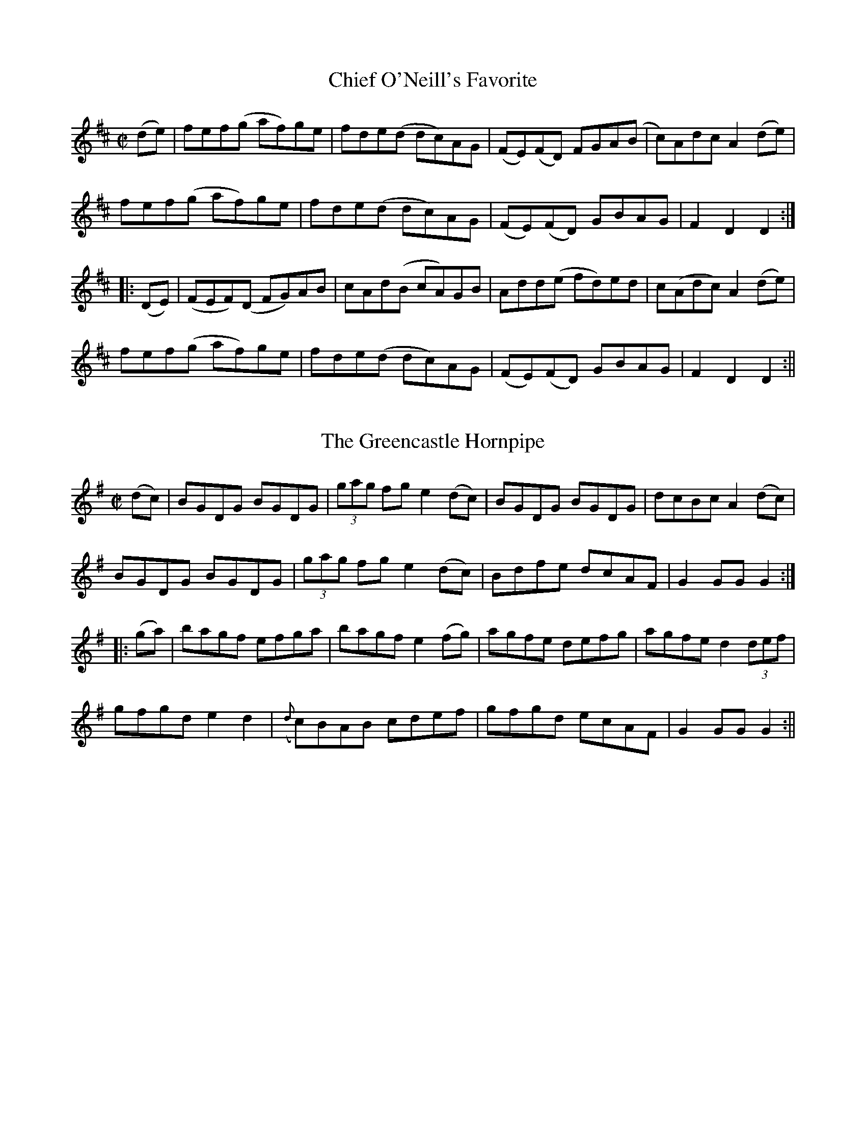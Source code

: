 
X: 1556
T: Chief O'Neill's Favorite
R:hornpipe
N:"Collected by Cronin"
B:O'Neill's 1556
Z:Transcribed by Michael Hogan
Z:Slurs corrected by John Chambers
M:C|
L:1/8
K:D
(de) | fef(g af)ge | fde(d dc)AG| (FE)(FD) FGA(B | c)Adc A2(de) |
fef(g af)ge |fde(d dc)AG | (FE)(FD) GBAG | F2 D2 D2 :|
|: (DE) | (FEF)(D FG)AB | cAd(B cA)GB | Add(e fd)ed | c(Adc) A2 (de) |
fef(g af)ge | fde(d dc)AG | (FE)(FD) GBAG | F2 D2 D2 :||


X: 1557
T: Greencastle Hornpipe, The
R:hornpipe
N:"Collected by F. O'Neill"
B:O'Neill's 1557
Z:Transcribed by Michael Hogan
Z:Slurs corrected by John Chambers
M:C|
L:1/8
K:G
(dc) | BGDG BGDG | (3gag fg e2 (dc) | BGDG BGDG | dcBc A2 (dc) |
BGDG BGDG | (3gag fg e2 (dc) | Bdfe dcAF | G2 GG G2 :|
|: (ga) | bagf efga | bagf e2 (fg) | agfe defg | agfe d2 (3def |
gfgd e2d2 | ({d}c)BAB cdef | gfgd ecAF | G2 GG G2 :||


X: 1558
T: Cloone Hornpipe, The
R:hornpipe
N:"Collected by Early"
B:O'Neill's 1558
Z:Transcribed by Michael Hogan
Z:Proofread by Frank Nordberg
M:2/4
L:1/16
Q:80
K:G
B>c | d>de>d B2c>A | "~"G>GA>F G2B>c | d>gf>g e>dc>d | e>cA>F G>FE>D |
d>de>d B2c>A | "~"G>GA>F G2d>c | (3BdB G>B (3AcA F>A | G2G>F G2 :|
|:(B>c) | d>gf>g e>dc>d | e>de>f g2b>g | e>dc>B A>GF>G | A2D2 D2(3DEF |
G>BA>c (3BdB G>B| (3cec A>c (3gbg d>c| (3BdB G>B (3AcA F>A | G2G>F G2:||


X: 1559
T: Kildare Fancy, The
R:hornpipe
N:"Collected by Ennis"
B:O'Neill's 1559
Z:Transcribed by Michael Hogan
M:2/4
L:1/16
Q:80
K:D
d>B | A>FD>F A>Fd>B | (3ABA F>A f>ed>c | B>AB>f g>ef>d | e>dc>B A2d>B |
A>FD>F A>Fd>B | (3ABA F>A f>ed>c | B>AB>f g>ef>d | e>c (3ABc d2 :|
|:d>e| f>dc>d B>dA>F | D>dc>d f>dc>d | e>A (3AAA f>A (3AAA | (3efe (3dcB A2d>e |
f>dc>d B>dA>F | D>dc>d f>dc>d | e>Af>A g>Af>A |  e>c (3ABc d2 :||


X: 1560
T: Dunphy's Hornpipe
R:hornpipe
N:"Collected by Fielding"
B:O'Neill's 1560
Z:Transcribed by Michael Hogan
Z:Proofread by Frank Nordberg
M:2/4
L:1/16
K:G
(3DEF | G>DB>D G2 (3gag | f>ee>d e>cA>G | (3FAF D>G F>GA>c | (3BAG (3AGF G>FE>D |
G>DB>D G2 (3gag | f2e>d e>cA>G | F>Ad>B c>AD>F | A>G({A}G>)F G2 :|
|: B>c | d>cB>d g>dB>d | (3gag b>f g>dB>d | (3gag f>g e>dc>d | (3efe d>c d2(3def |
(3gag d>c (3BdB G>c | e>cA>G (3FAF D>D | G>Bd>B c>AD>F| A>G({A}G>)F G2 :|


X: 1561
T: Planxty Davis
R:hornpipe
N:"Collected by Cronin"
B:O'Neill's 1561
Z:Transcribed by Michael Hogan
Z:Proofread by Frank Nordberg
M:C|
L:1/16
K:D
(DF) | A2AB A2FG | AFAB A>B | AGFE DEFG | A2AB A2dc |
B2Bc B2Ac | BABc B2dB | AGFE DEFG | B2Bc B2b2 |
bagb ageg | fedf e2de | fedB BAdF | (FA)AB A2dc |
B2AB d2cd | e2de f2ed | BABc d2F2 | E4 D2 ||
(fg) | a2ab a2fg | agab a2fg | agfe defg | a2ab a2fa |
b2bc' b2ga | babc' b2c'b | agfe defa | b2bc' b2fa |
bafb afeg | fedf e2de |  fedB BAdF | (FA)AB A2dc |
B2AB d2cd | F2de f2ed | BABc d2F2 | E4 D2 |]


X: 1562
T: Downfall of Paris, The
R:hornpipe
N:"Collected by Cronin"
B:O'Neill's 1562
Z:Transcribed by Michael Hogan
M:2/4
L:1/16
K:G
D2 | G2GA G2GA | G2AB cBAG | A2AB A2AB | A2AB cBAG |
B2BA B2BA | Bdgf edcB | A2AB A2AB | ABcA GFED ||
G2GA G2GA | G2AB cBAG | A2AB A2AB | A2AB cBAG |
BABc dedc | BABc dedc | (3Bcd BG (3ABc AF | G2GG G2 :||
(Bc) | d2dB d2dB | "tr"ed cB | c2cA c2cA | "tr"dc BA |
B2BA B2BA | Bdgf edcB | A2AB A2AB | ABcA GFED |
G2GA G2GA | G2AB cBAG |  A2AB A2AB | A2AB cBAG |
BABc dedc | BABc dedc | (3Bcd BG (3ABc AF | G2GG G2 ||
|: (Bc) |d2ef gfed | Bdge dcBA | G2G2 A2A2 | B2B2 A2(Bc)|
d2ef gfed | Bdge dcBA | G2Ac BGAF | G2GG G2 :|
|: (3BAG | F2FG A2AB | c2B2 A2G2 | F2FG A2AB | c2B2 A2Bc |
d2ef gfed | Bdge dcBA | G2Ac BGAF | G2GG G2 :||


X: 1563
T: Quarrelsome Piper, The
R:hornpipe
N:"Collected by Ennis"
B:O'Neill's 1563
Z:Transcribed by Michael Hogan
M:2/4
L:1/16
Q:80
K:G
(EF) | (3GAG (3FGF (3EFE (3DED | B>DG>B A>GE>F | G>Bd>f e>dc>A | G>gf>e (3ded (3cBA |
(3GAG (3FGF (3EFE (3DED | B>DG>B A>GE>F | G>Bd>f e>d (3cAF | G>BA>F G2 ||
B2 | e>B (3BcB g>B (3BcB | e>Bg>B e>B (3BcB | d>A (3ABA f>A (3ABA | d>gf>e (3ded (3cBA |
 (3GAG (3FGF (3EFE (3DED | B>DG>B A>GE>F | G>Bd>f e>d (3cAF | G>BA>F G2 |]


X: 1564
T: Devils Dream, The
R:hornpipe
B:O'Neill's 1564
Z:Transcribed by Michael Hogan
N:Bar 21 should probably be |cAEA cAeA|.
M:C|
L:1/8
K:A
e2 | eaga eaga | eaga fedc | dfBf dfBf | dfBf gfed |
eaga eaga | eaga fedc | dfed cABG | E2 A2 A2 :|
|: e2 | ceAe ceAe | ceAe fedc | dfBf dfBf | dfBf afed |
ceAe ceAe | ceAe fedc | dfed cABG | E2 A2 A2 :|
|: e2 | cAEA cAeA | cAeA fedc | dBGB dBfe | defg agfe |
cAFA cAeA | cAce fedc | dfed cABG | E2 A2 A2 :|


X: 1565
T: Liverpool hornpipe
R:hornpipe
B:O'Neill's 1565
Z:Transcribed by Michael Hogan
M:C|
L:1/8
K:D
(AG) | FDFA dfaf | gfec dcBA | G2 BG F2 AF | EDEF GFED|
FDFA dfaf | gfec dcBA | dfaf bgec | d2 d2 d2 :|
|: A2 | d2 fd c2 ec | BABc dcBA | G2 BG F2 AF | EDEF GFED |
FDFA dfaf | gfec dcBA | dfaf bgec | d2 d2 d2 :|
|: A2 | dfdf cece | Bcde dcBA | GBGB FAFA | EFGA GFED |
FDFA dfaf | gefd dcBA | afdf gece | d2 d2 d2 :||


X: 1566
T: Tinware Lass, The
R:hornpipe
N:"Collected by F. O'Neill"
B:O'Neill's 1566
Z:Transcribed by Michael Hogan
M:2/4
L:1/16
Q:80
K:G
(BA) | GABc d2(ef) | gfaf gedc | BABc dBGA | B2A2 AcBA |
GABc d2(3def | gfaf gedc | BABc dBAc | B2G2 G2 :||
(3efg | a2d2 d2(3def | g2G2 G2(3def | gfge dBGA | B2A2 A2(BA) |
GABc d2(3def | gfaf gedc | BABc dBAc | B2G2 G2 :||


X: 1567
T: I'm Waiting For You
R:hornpipe
B:O'Neill's 1567
Z:Transcribed by Michael Hogan
M:2/4
L:1/16
K:G
D2 | G3B AGED | GBdg e3f | {a}gfge dBAc | BGAF GFED |
G3B AGED | GBdg e3f | {a}gfge dBge | dBAB G2 :|
|: z2 | g2dg edgd | eaab agef | g2dg edgd | egfa g2(ga) |
(3bc'b bg (3bc'b af | (3gag ge d2(ef) | {a}gfge dBge | dBAB G2 :||


X: 1568
T: Crossroads Dance, The
R:hornpipe
B:O'Neill's 1568
Z:Transcribed by Michael Hogan
M:2/4
L:1/16
Q:80
K:G
D4 | G2BA G2BA | GABc d2ef | gfed edcB | cBAG GFED |
G2BA G2BA | GABc d2ef | gfed egfa | gbaf "H"g4:|
|: B4 | e2ef g2ga | b2g2 f2e2 | d2de f2fg | a2f2 e2d2 |
e2ef g2ga | b2g2 f2e2 | b^abc' b=agf | e2g2"D.C." e4:||


X: 1569
T: Halfway House, The
R:hornpipe
B:O'Neill's 1569
Z:Transcribed by Michael Hogan
M:C
L:1/8
K:A
(3EFG | ABcA BGAF | Ecce fefg | agae faec | dBcA BFEF |
ABcA BGAF | Ecce fefg | agae faed | cABc A2 :|
|: E2 (GB) BEGB | A2 (cA) eAce | B2 (df) fBdf | e2 (ge) befg |
agae (3fga ec | defg a2 (ga) | bgeg agaf | ecBc A2 :||


X: 1570
T: Real Thing, The
R:hornpipe
N:"Collected by Ennis"
B:O'Neill's 1570
Z:Transcribed by Michael Hogan
M:2/4
L:1/16
K:D
(d>B) | (3ABA F>A f>dA>d | (3BdB G>B g>dB>d | (3cdc A>c g>ec>e | d>cd>f a>fd>B |
(3ABA F>A f>dA>d | (3BdB G>B g>dB>d | (3cdc A>c g>ec>e | d2f2 d2 :|
|: (3ABc | d2f>d d>fe>d | f2a>f f>dg>B |A>dc>B A>GF>E | d>fa>f g>ec>A |
d2f>d d>fe>d | f2a>f f>dg>B | A>dc>B AGFE | D2D2 D2 :||


X: 1571
T: Top of the Morning, The
R:hornpipe
N:"Collected by F. O'Neill"
B:O'Neill's 1571
Z:Transcribed by Michael Hogan
M:2/4
L:1/16
K:G
(3DEF | G>FG>A G2A>B | c>AF>A G2A>B | c>Bc>e d>BG>B | A>GF>E D>EF>D |
G>FG>A G2A>B | c>AF>A G2A>B | c>Bc>e d>BA>B | G2G>G G2 :|
|: (A>B) | c>Bc>d e2d>c | B>AB>c d2B>G | G>FG>A B2A>G | A2d>e d>cA>F |
G>FG>A G2A>B | c>AF>A G2A>B | c>Bc>e d>BA>B | G2G>G G2 :||


X: 1572
T: Hick's Hornpipe
R:hornpipe
N:"Collected by F. O'Neill"
B:O'Neill's 1572
Z:Transcribed by Michael Hogan
M:C
L:1/8
K:G
(B>c) | d>BG>B d>BG>B | c>BA>G F>AD>c | d>BG>B c>B A>G | F>AD>D D2 B>c |
d>BG>B d>Be>d | c>BA>G F>AD>c | B>cB>G D>FA>F | G2 G>G G2 :|
d>c | B>GB>d e>ce>g | f>df>a g>fe>d | g>fg>B g>ba>g | f2 d2 d2 d>c |
B>GB>d e>ce>g | f>df>a g>fe>d | b>c'b>g d>fa>f | g2 g>f g2 :||


X: 1573
T: Bantry Bay
R:hornpipe
N:"Collected by F. O'Neill"
B:O'Neill's 1573
Z:Transcribed by Michael Hogan
M:C|
L:1/8
K:G
(dc) | BGAG EGDE | G2 G>G G3 B | AGAB cBAG | Bdde d3d |
edef gage | dedB A2 (GA) | BGAG EGDE | G2 G>G G2 :|
|:(Bc) | dBGB dBGB | e2 e>d e2 de | f2 fe defd | g2 gf g2 z2 |
d2ef gage | dedB A2 (GA) | BGAG EGDE | G2 G>G G2 :||


X: 1574
T: Boys from Scart.
R:hornpipe
N:"Collected by F. O'Neill"
B:O'Neill's 1574
Z:Transcribed by Michael Hogan
M:C|
L:1/8
K:G
(dc) | BGBd BGBd | gfge dBGB | ecdB cABG | EAAB A2 (dc) |
BGBd BGBd | gfge dBGB | ecdB cABG | D2 G2 G2 :|
|: z2 | d(g {a}(3gfg) d(g {a}(3gfg) | dgba gfed | e(a {b}(3aga) e(a {b}(3aga) | eaaf gfef |
d(g {a}(3gfg) d(g {a}(3gfg) | dgba gfef | dfaf gfef | g2 gf g2 :||


X: 1575
T: Fisher's Hornpipe
R:hornpipe
N:"Collected by McNamara"
N:"First Setting"
B:O'Neill's 1575
Z:Transcribed by Michael Hogan
M:C|
L:1/8
K:D
(3ABc | dGFA GBAG | FADF GBAG | FAdf gfed |ce A2 A2 (Bc) |
dGFA GBAG | FADF GBAG | FAdA BGEC | D2 DD D2 :|
|:(cd) | edcd efge | fdde fgaf | edcB Agfe | dcBc A2 (dc) |
B>G (3.G.G.G BcdB | A>F (3.F.F.F ABcA | BcdA BGEC | D2 DD D2 :||


X: 1576
T: Fisher's Hornpipe
R:hornpipe
N:"2nd Setting"
B:O'Neill's 1576
Z:Transcribed by Michael Hogan
M:C|
L:1/8
K:D
(3ABc | dAFA GBAG | FDFD GBAG | FDFD gfgB |AFDF E2 (3ABc |
dAFA GBAG | FDFD GBAG | FAdf {a}gece | d2 d2 d2 :|
|:(cd) | ecAc efge | fdAd fgaf | ecAc efgf | edcB A2 A2 |
BGDG BcdB | AFDF ABcA | BcdB AGFE | D2 D2 D2 :||


X: 1577
T: Sailor's Hornpipe, The
R:hornpipe
N:"No. 1"
B:O'Neill's 1577
Z:Transcribed by Michael Hogan
M:C|
L:1/8
K:D
(AG) | FAdc d2 (AG) | FAdc d2 (A^G) | Aced cBA^G | Aced cBA=G |
FAdc d2 (AG | FAdc d2 A2 | BcdB cdec | f2 d2 d2 :|
|: (ef) | gfge c2 (ec) | dcdB A2 (GF) | GABG FGAF | E^DEF E2 (ef) |
gfge c2 (ec) | dcdB A2 (^GA) | BcdB cdec | f2 d2 d2 :||


X: 1578
T: Sailor's Hornpipe, The
R:hornpipe
N:"No. 2"
B:O'Neill's 1578
Z:Transcribed by Michael Hogan
M:C|
L:1/8
K:D
(3ABc | dcdA FAdf | edcB A2 (fg) | afaf bagf | edcB A2 (fe) |
dcdB FAdf | edcB A2 (fg) | afdg bgec | d2 d2 d2 :|
|: (3efg | afaf d2 (ga) | bgbg e2 (fg)  |  afaf bagf |  edcB A2 (fe) |
dcdB FAdf | edcB A2 (fg) | afdg bgec | d2 d2 d2 :||


X: 1579
T: Wicklow Hornpipe
R:hornpipe
N:"Collected by Ennis"
B:O'Neill's 1579
Z:Transcribed by Michael Hogan
M:C|
L:1/8
K:D
(FG) | A>BAF DEFG | AGFD c2 (3ABc | defd cAGF | (D>G {A}(3GFG D)>G Gz |
A>BAF DEFG | AGFD c2 (3ABc | defd (c<A)GF |  F2 D2 D2 :|
|: z2 | f {g}fd cAGF | D2 g2 g2 af | d3e fdec | Addc Ad d z |
efec ABcA | dcAB c2 (3ABc | defd (c<AAG | F2 D2 D2 :||


X: 1580
T: Miss Brown's Fancy
R:hornpipe
B:O'Neill's 1580
Z:Transcribed by Michael Hogan
M:C|
L:1/8
K:D
(3AGE | D2 D2 DFAF | dFAF dFAF | E2 (EF) GBEB | edcB AGFE |
 D2 D2 DFAF | dFAF GFED | DFAg faec | d2 d2 d2 :|
|: ag | (fd)dd fdad | fd (3efg a2 (ed) | (cA)AA (ce)Ae |  cdef g2 (eg) |
(fd)dd fdad | fd (3efg a2 (gf) | gbag fedc | d2 d2 d2 :||


X: 1581
T: Son of Prosperity, The
R:hornpipe
N:"Collected by F. O'Neill"
B:O'Neill's 1581
Z:Transcribed by Michael Hogan
M:C|
L:1/8
K:D
(AG) | FDFA dABG | (F<A) D2 D2 (AG) |  FDFA dABG | (F<A) D2 D2 (AG) |
FDFA dABG | (F<A) D2 D2 (AG) |  FDAD (3EFG CE | F2 D2 D2 :|
(3ABc | dedc AGAB | cdcA (3ABc | dedc AGEF | (E<G) C2 C2 (3ABc |
dedc ABAG | FEFG ABAG | FDAD (3EFG CE | F2 D2 D2 :||


X: 1582
T: Men From Mallow, The
R:hornpipe
N:"Collected by F. O'Neill"
B:O'Neill's 1582
Z:Transcribed by Michael Hogan
M:C|
L:1/8
K:D
(AG) | F2 (EF) D2 (3ABc | d2 (cB) ABcG | E2 (DE) C2 (CA) | EDEF G2 (AG)|
F2 (EF) D2 (3ABc | d2 (cB) ABcG | FDFA GECE | D2 DD D2 :|
(3ABc | d2 (cd) AFDA | d2 (cd) A2 (AB) | cBcA GECE | cBcA G2 (3ABc |
d2 (cd) AFDA | d2 (cd) ABcA | FDFA GECE | D2 DD D2 (3ABc |
d2 (cd) AFDA | d2 (cd) A2 (AB) | cBcA GECE | cBcA G2 (3ABc |
dcBd cBAc | BAGB A2 D2 | FDFA GECF | D2 DD D2 :||


X: 1583
T: Mountain Top, The
R:hornpipe
B:O'Neill's 1583
Z:Transcribed by Michael Hogan
M:2/4
L:1/16
K:Bb
(FE) | DFBc d2(cd) | edcB G2(FE) | DFBc dBAB | gfdB c2(FE) |
DFBc d2(cd) | edcB G2(FE) | DFBd cBAc | B2d2 B2 :|
|: (Bc) | dBAB GBFB | DFBc dBAB | gBfB edcB | GccB ABce |
dBAB GBFB | DFBc dBAB | gBfB edcB | AFGA B2 :||


X: 1584
T: Lady Day
R:hornpipe
N:"Collected by F. O'Neill"
B:O'Neill's 1584
Z:Transcribed by Michael Hogan
M:2/4
L:1/16
K:G
(Bd) | DFBc d2(cd) | edcB G2(FE) | DEFG ABcA | Bd^ce d2(Bd) |
edBA GABG | AGFG E2(FE) | DEFG ABcA | (3GAG Bd "H"g2 | |
(D/E/F/G/) | B2BA B2BA | GAB^c d2(cd) | edcB ABAG | (3FGF (3EFE DEFD |
ABAF BcBG | ABAF G2(AB) | cBAG FGEF | D2d2 "D.C."d2 ||


X: 1585
T: Big Dan O'Mahony
R:hornpipe
N:"Collected by F. O'Neill"
B:O'Neill's 1585
Z:Transcribed by Michael Hogan
M:C
L:1/8
K:A
(GB) | AGAB A2 (Bd) | edBA G2 (Bd) | e^def gfea | edBA G3B |
 AGAB A2 (Bd) | edBA G2 (ed) | B2 (AG) gdBd | c2 A2 A2 :||
(Bd) | e^def g2 (fe) | a2 a2 g2 (ea) | e^def gfea | edBA G2 (Bd) |
e^def gfge | abag e2 (ea) | gedg edBd | c2 AA A2 (Bd) |
e^def gfge | (3aba ag e2 (ea) | e^def gf(ea) | edBA G2 (AB) |
c2 Bc d2 cd | efge a2 a2 | gfea edBd | c2 A2 A2 ||


X: 1586
T: Trumpet Hornpipe, The
R:hornpipe
N:"1st Setting" "Collected by F. O'Neill"
B:O'Neill's 1586
Z:Transcribed by Michael Hogan
M:2/4
L:1/16
Q:80
K:G
(3DEF | G2GG G2G2 | (BGBd) (gdBG) | D2DD D2D2 | FDFA dcAF |
G2GG G2G2 | BGBd g2 z2 | fafd egec |1 (3.d.d.d fe dcAF :|2 d2dd d2d2 ||
e2ee e2e2 | fgaf gfed | c2cc B2BB | ABAG FGEF |
D>G (3GFG E>G (3GFG | D>G (3GFG BGFD | Bdfe dcAF | G2GG G2 z2 :||


X: 1587
T: Trumpet Hornpipe, The
R:hornpipe
N:"2nd Setting" "Collected by J. O'Neill"
B:O'Neill's 1587
Z:Transcribed by Michael Hogan
M:2/4
L:1/16
Q:80
K:G
D2 | G2GG G2GG | BGBd gdBG | D2DD D2DD | FDFA dcAF |
GGG2 GGG2 | BGBd gdBG | ABcd efge |d2f2 d2 :||
z2 | d2dd d2dd | dBgf edcB | cdec dcBA | ABAF GFED |
(DGFG DGFG) | (DGFG DGFG) | (dGFG) dcBA | G2B2 G2  :||


X: 1588
T: Mullingar Races, The
R:hornpipe
N:"1st Setting" "Collected by F. O'Neill"
B:O'Neill's 1588
Z:Transcribed by Michael Hogan
M:2/4
L:1/16
K:G
D2 | GABG ABcA | defd dcBA | BcBG ABAG | FGAB cAFD |
GABG ABcA | defd dcBA | B2d2 cAGF | D(G{A}GF) G2 :|
(3def | g2eg f2ed | gage f2(ed) | defg abag | f2dd (de)dc |
B2BG AFD2 | BdBG ABcA | defd cAGF | D(G{A}GF) G2 :||


X: 1589
T: Mullingar Races, The
R:hornpipe
N:"2nd Setting" "Collected by J. O'Neill"
B:O'Neill's 1589
Z:Transcribed by Michael Hogan
M:2/4
L:1/16
K:G
D2 | GABG ABcA | BcdB cedc | (3BdB G>B (3AcA F>A | (3GBA (3 GFE D2D2  |
GABG ABcA | BcdB cedc | (3BdB G>B (3AcA FA | G2G2 G2 :|
d2 | gfga gdBd | gfga gdBd | efge abag | fdec d2(dc) |
(3Bcd B>G AFDc | (3Bcd B>G AFDc | BdcB AcBA | G2G2 G2 :||


X: 1590
T: Jerry Daly's Hornpipe
R:hornpipe
N:"1st Setting" "Collected by F. O'Neill"
B:O'Neill's 1590
Z:Transcribed by Michael Hogan
M:C|
L:1/8
K:A
(ed) | cABG A2 (BA) | GEDE G2 (cd) | (3efg (fa) gedc | B2 GG G2 (ed) |
cABG A2 (BA) | GEDE G2 (cd) | (3efg (fa) gedB | A2 AA A2 :|
|: (3efg | agab agef | gedB G2 (ef) | gfga gfef | gedB GABG |
EAAG AcBA | GFEF GABd | (3efg (fa) gedB | A2 AA A2 :|


X: 1591
T: Jerry Daly's Hornpipe
R:hornpipe
N:"2nd Setting" "Collected by F. O'Neill"
B:O'Neill's 1591
Z:Transcribed by Michael Hogan
M:C|
L:1/8
K:A
(ed) | c2 (Bc) ABcA  | GFEF GABd | (eg)(fa) gedc | B2 G2 G2 (ed) |
c2 (Bc) ABcA  | GFEF GABd | (eg)(fa) gedB | A2 A2 A2 :|
|: e2 | agab aged | B2 G2 G2 (ef) | {a}gfga gfed | e2 a2 a2 (ed) |
c2 (Bc) ABcA  | GFEF GABd | (eg)(fa) gedB | A2 A2 A2 :|


X: 1592
T: Banks of the Ilen
R:hornpipe
N:"Collected by F. O'Neill"
B:O'Neill's 1592
Z:Transcribed by Michael Hogan
M:C|
L:1/8
K:D
(AG) | FDFA d2 (fe) | d2 (fd) ecAG | FDFA d2 (fd) | ecAF GBAG |
FDFA d2 (fe) | d2 (fd) ecAG | FDFA d2 (fd) | ecAF G2 :|
|: (de) | f2 (fd) g2 (ge) | abag fdde |  f2 (fd) g2 (ge) | abaf g2 (fg)|
abaf gage | fgfd ecAG | FDFA defd | ecAF G2 :||


X: 1593
T: Kit O'Mahony's Hornpipe
R:hornpipe
N:"Collected by F. O'Neill"
B:O'Neill's 1593
Z:Transcribed by Michael Hogan
M:C|
L:1/8
K:G
(GA) | B2 (BG) A2 (AG) | FGAB cAFD | BGBd cAGF | D2 G2 G2 (GA) |
B2 (BG) A2 (AG) | FGAB cAFD | fefd cAGF | D2 G2 G2 :|
|: D2 | GABc d2 g2 | defd cAGF | GABc d2 (ef) | gfge d2 (ef) |
gfge fefd | efed cdeg | {g}fefd cAGF | D2 G2 G2 :||


X: 1594
T: Boys of Ballysimon, The
R:hornpipe
N:"Collected by Cronin"
B:O'Neill's 1594
Z:Transcribed by Michael Hogan
M:C|
L:1/8
K:D
(dc) | BAGB ABcA | dcAF G2 (FG) | AFDE FAGF | D2 (DE) D2 (dc) |
Bc (3BAG ABcA | dcAF G2 (FG) | AFDE FAGE | D2 DE D2 :|
|: (FG) | Addg fgfd | efed cBcA | Addg fgfd | efec d2 (dc) |
BAGB ABcA | dcAF G2 (FG) | AFDE FAGE | D2 DE D2 :|
|: (dc) | Bc (3BAG AGFG | ABcA g2 (ed) | ecAF GBAF | D2 (DE) D2 (dc) |
BGGB cBAG | AGFG g2 (fg) | ecAF GBAF |  D2 DE D2 :|
(FG) | Adeg fgfd | efed cAGF | Adde fgfd | efec defg |
agfa gfef | defd cBAG | AFDE FAGE | D2 DE D2 :||


X: 1595
T: Maid of Listowell, The
R:hornpipe
N:"Collected by J. O'Neill"
B:O'Neill's 1595
Z:Transcribed by Michael Hogan
M:C|
L:1/8
K:G
B2 | AFEF E2 (FD) | EFAB d^cde | fedB AFEF | DFAF D2 (BA) |
AFEF E2 (FD) | EFAB d^cde | fedB AFDF | D2 DD D2 :|
|: BF | AFAB defe | dBAB d2 (de) | fedB AFEF | DEFG A2 (BF) |
AFEF E2 (FD) | EF (3AB^c dcde | fedB AFDF | D2 DD D2 :||


X: 1596
T: Slipper Hornpipe, The
R:hornpipe
N:"Collected by Dillon"
B:O'Neill's 1596
Z:Transcribed by Michael Hogan
M:C|
L:1/8
K:D
(3ABc | d>f (3edc d>AB>G | F>dE>d D2 d2 |
 c>eA>d c>de>f | g>ef>d (3cBA B>c |
d>f (3edc d>AB>G | F>dE>d D2 d2 |
(3cBA B>c d>fe>c | d2 d>d d2 :|
|: e>c | A>ce>c A>ce>c | A>df>d A>df>d |
B>ge>d c>de>f | g>ef>d (3cBA B>c |
d>f (3edc d>AB>G | F>dE>d D2 d2 |
(3cBA B>c d>fe>c | d2 d>d d2 :||


X: 1597
T: O'Dwyer's Hornpipe
R:hornpipe
N:"Collected by F. O'Neill"
B:O'Neill's 1597
Z:Transcribed by Michael Hogan
M:C|
L:1/8
K:G
(dc) | (B<d)G>G G2 (AG) | (F<A)D>D D2 (dc) |
(B<d)G>G G2 (Bd) | (e<g)(f<a) gedc |
(B<d)G>G G2 (AG) | (F<A)D>D D2 (dc) |
BdBG (3ABc AF | G2 G>G G2 :|
|: (ga) | b2 bg afdf | gabg agfd | egfa gbag | f2 d>d d2 (ga) |
babg afdf | gabg agfd | (3efg fa gedc | B2 G>G G2 :|
|: (dc) | BcAB G2 AG | FGEF D2 dc | BcAB G2 (Bd) | egfa gedc |
BcAB G2 (AG) | FGEF D2 (dc) | BdBG (3ABc AF | G2 G>G G2 :|
|: (Bc) | d>B (3.B.B.B G>B  (3.B.B.B | d>B (3.B.B.B G>B  (3.B.B.B |
c>A (3.A.A.A F>A  (3.A.A.A | c>A (3.A.A.A FAdc |
BGBd eceg | fdfa gfga | bgfa gedc | B2 G>G G2 :||


X: 1598
T: Groves Hornpipe, The
R:hornpipe
N:"Collected by Early"
B:O'Neill's 1598
Z:Transcribed by Michael Hogan
M:2/4
L:1/16
K:G
D2 | G2GF GABc | dBGB AGFD | =F2FE FGAB | cd=fe dcA^F |
G2GF GABc | dBGB AGFD | dfeg fdcA | AG{A}GF G2 ||
 A2 | B2BA Bcde | fdcB AF (3FEF | CF (3FEF AF (3FEF | ABcA BG (3GFG |
B2BA Bcde | fdcA dBcA | dfeg fdcA | AG{A}GF G2 ||
 c2 | d2g2 g2fg | abag f2af | d^cde fefg | abag f2fe |
d2g2 g2fg | abag f2fe | d^cde fdcA | AG{A}GF G2 ||
D2 | G>d (3Bcd G>d (3Bcd | =F>c (3ABc F2A^F | G>d (3Bcd G2(Bc) | d^cde fd=cA |
G>d (3Bcd G>d (3Bcd | =F>c (3ABc F2(Bc) | d^cde fd=cA | AG{A}GF G2 ||
d2 | g>d (3Bcd g>d (3Bcd | f>c (3ABc f>c (3ABc | g>d (3Bcd g>d (3Bcd | A>G (3ABc A>G (3ABc |
dedB cdcA | (3Bcd BG AcBd | dfeg fdcA | AG{A}GF G2 :||


X: 1599
T: Ulster Hornpipe, The
R:hornpipe
N:"Collected by J. O'Neill"
B:O'Neill's 1599
Z:Transcribed by Michael Hogan
M:C|
L:1/8
K:G
(dc) | BGFG DGBd | cBAG FAGF | Ggfe dBAG | B2 A2 A2 (dc) |
BGFG DGBd | cBAG FAGF | Ggfe dcAc | B2 G2 G2 :|
|: (dc) | BGBd gabg | abc'a gfed | egfa gbac' | bgfg e^def |
gbdg egBd | cBAG FAGF | Ggfe dcAc | B2 G2 G2 (dc) |
BGBd gabg | abc'a gfed (3efg (3fga (3gab (3abc' | bgfg e^def |
gbdg egBd | cBAG FAGF | Ggfe dcAc | B2 G2 G2 ||


X: 1600
T: First of June, The
R:hornpipe
N:"Collected by F. O'Neill"
B:O'Neill's 1600
Z:Transcribed by Michael Hogan
M:C|
L:1/8
K:G
(B>c) | d>dc>A (3ddd c>A | ~G2 A>F G2 A>G | F>Af>e d>cE>F | G>gf>e (3ded (3cBA |
d>dc>A (3ddd c>A | G>gf>a g2 g2 | d>BG>E D>DE>F | G2 g2 g2 :|
|: (e>f) | (3gag f>g e>Be>f | g>bf>g e2 f>g | a>ba>g f>ed>f | e>gf>e d2e>f |
g>af>g e>fd>d | g>dB>G A>GE>F | G>BG>E D>DE>F | G2 g2 g2 :||


X: 1601
T: Last of the Twins, The
R:hornpipe
N:"Collected by F. O'Neill"
B:O'Neill's 1601
Z:Transcribed by Michael Hogan
M:C|
L:1/8
K:A
(3efg | a>ec>e f>ec>B | A>ce>a f>ec>A | G>AB>c d>ef>e | d>cB>A B2 (3efg|
a>ec>e f>ec>B | A>ce>a f>ec>A | G>AB>c d>ef>g | a2 A2 A2 :|
|: (3efg | a>ga>b a>gf>e | f>ef>g f>ec>A | G>AB>c d>ef>e | d>cB>A B2 (3efg |
a>ga>b a>gf>e | f>ef>g f>ec>A | G>AB>c d>ef>g | a2 a>g a2 :||


X: 1602
T: Kitty's Wedding
R:hornpipe
N:"Collected by Kennedy"
B:O'Neill's 1602
Z:Transcribed by Michael Hogan
M:C|
L:1/8
K:D
{g}(fe) | d2 (Bd) A2 (FA) | "tr"BAFA D2 "tr"(ED) | B,DA,D DFBF | AADF E2 "tr"(fe) |
d2 (Bd) A2 (FA) | "tr" BAFA D2 "tr"(ED) | B,DA,D DFBA | FAEA D2 :|
|: (fg) afed bafd | Adfd edBd | DFAd FAde | fadf e2 (fg) |
afed bafd | Adfd edBd | DFAd FAdf | eABc d2 :||


X: 1603
T: Harvest Home, The
R:hornpipe
N:
B:O'Neill's 1603
Z:Transcribed by Michael Hogan
M:C|
L:1/8
K:D
(AF) | DAFA DAFA | defe dcBA | eAfA gAfA | edcB AGFE |
DAFA DAFA | defe dcBA | dAFA fgec | d2 d2 d2 :|
|: (cd) | e>A (3AAA f>A (3AAA | e>A (3AAA f>A (3AAA | eAfA gAfA | (3efe (3dcB (3ABA (3GFE |
DAFA DAFA | defe dcBA | dAFA fgec | d2 d2 d2 :|


X: 1604
T: Coey's Hornpipe
R:hornpipe
N:"Collected by J. O'Neill"
B:O'Neill's 1604
Z:Transcribed by Michael Hogan
M:C|
L:1/8
K:G
(3DEF | GdBG FcAF | GABG D2 (GF) | EGAB cBAG | FAd^c (3fed (3ecA |
GdBG FcAF | GABG D2 (GF) | E>edc BAGF | A2 G2 G2 :|
|: (AG) | FAd^c dBAG | FAd^c dfed | ^cdef gece | d^cde d2 d=c |
BcBA GBec | ABAG FAdf | egfe dcBA | G2 B2 G2 :||


X: 1605
T: Echo, The
R:hornpipe
N:"Collected by J. O'Neill"
B:O'Neill's 1605
Z:Transcribed by Michael Hogan
M:C|
L:1/8
K:D
"tr"(fe) | d>AF>A D2 F>A | d>fe>c d>cB>c | A2 c>e A2 c>e | (3fga e>f d>cB>A |
d>AF>A D2 F>A | d>fe>c d>cB>A | "tr"(gf)g>b a>fd>f | e>AB>c d2 :|
|: z2 | d>(g {a}(3gfg) b>(g {a}(3gfg) | (3gag b>g a>gf>g | A2 c>e A2 c>e | (3fga e>f d>cB>A |
d>(g {a}(3gfg) b>(g {a}(3gfg) | (3gag b>g a>gf>a | "tr"gfg>b a>fd>f | e>AB>c d2 :||


X: 1606
T: Post Office, The
R:hornpipe
N:"Collected by F. O'Neill"
B:O'Neill's 1606
Z:Transcribed by Michael Hogan
M:2/4
L:1/16
K:G
(GA) | Bdde dBAG | Bcde d2BA | Beef edBA | Beef e2e2 |
gabg fgaf | "tr"gfed e2ge | dBAB dBAB | G2GG G2 :|
|: (ga) | babg agag | gabg agef | gfge dBGB | "tr"BAAG A2 z2 |
gabg fgaf "tr" gfed e2ge | dBAB dBAB | G2GG G2 :||


X: 1607
T: Murray's Hornpipe
R:hornpipe
N:"Collected by J. O'Neill"
B:O'Neill's 1607
Z:Transcribed by Michael Hogan
M:2/4
L:1/16
K:D
(AF) |"S"D2d2 d2cd | ecAc d2de | f2fd g2ge | afdf ecAF |
D2d2 d2cd | ecAc d2de | fgaf edcB |1 A2AB AGFE :|2 A2A2 A2 |
|: (fg) | agfe dcBA | B2G2 G2(ga) | bagf gfed | c2A2 A2(fg) |
afaf gbgb | afaf gbgb | afdf gece |1 d2d2 d2 :|2 d2d2 dBA"S"F ||


X: 1608
T: Midnight Dance, The
R:hornpipe
N:"Collected by J. O'Neill"
B:O'Neill's 1608
Z:Transcribed by Michael Hogan
M:2/4
L:1/16
K:G
D2 | GFGA GBdB | AGAB ABcB | ABcd efge | dgfe dcBA |
GFGA GBdB | AGAB ABcB | ABcd efge | dcBA "H"G2:|
|: B2 | Adcd Agfe | defg a2f2 | efge cABc | dfec A2F2 |
Adcd Agfe | defg a2f2 | efge cABc | d2f2 "D.C."d2 :||


X: 1609
T: New Moon, The
R:hornpipe
N:"Collected by F. O'Neill"
B:O'Neill's 1609
Z:Transcribed by Michael Hogan
M:2/4
L:1/16
K:G
(3DEF | GFGA BGdB | AGAB cAFA | GFGA BGdB | AGAB A2(3DEF |
GFGA BGdB | AGAB Agfa | gdec dBcA | B2G2 G2 :|
(3def) | gfga gfed | cBAB cdef | gfga gfed | e2a2 a2(3def |
gfga gfed | cBAB cdef | gdec dBcA | B2G2 G2 :||


X: 1610
T: McDermott's Hornpipe
R:hornpipe
N:"Collected by Cronin"
B:O'Neill's 1610
Z:Transcribed by Michael Hogan
M:2/4
L:1/16
K:D
D2 | d>f (3edc d2B2 | (3ABA G>A FGEF | D>d (3ddd c>e (3eee | d>fe>d cABc |
d>f (3edc d2B2 | (3ABA G>A FGEF | DFAF GABd | c>e (3ABc d2 :|
|: (de) | f2fd fgaf | g2gf gbag | f2fd fgab | agfe dcBA |
f2fd fgaf | g2gf gbag | (3fgf d>f (3efe c>e | dfed cABc :||


X: 1611
T: Glengariff Bay
R:hornpipe
N:"Collected by F. O'Neill"
B:O'Neill's 1611
Z:Transcribed by Michael Hogan
M:2/4
L:1/16
K:G
(3DEF | G2D2 G2D2 | GABG AGFD | BGBd cBAG | E2A2 AcBA |
G2D2 G2D2 | GABG AFDc | BABc dBAB | G2GG G2 :|
|: (dc) | BGBd gfga | bagf gfed | efgf edcB | cBAG FAdF |
G2D2 G2D2 | GABG AFDc | BABc dBAB | G2GG G2 :||


X: 1612
T: Spellan's Inspiration
R:hornpipe
N:"Collected by J. O'Neill"
B:O'Neill's 1612
Z:Transcribed by Michael Hogan
M:2/4
L:1/16
K:Fmix
(3bag) | f2d>B B2F>B | G2E2 E2F>E | D>FE>G F>Be>d | c>BA>G F>ba>g |
f>bd>f B>dF>B | G2E2 E2F>E | D>FE>G F>BA>c | B2B,2 B,2 :|
|: (D>E) | F>GF>E D>EF>E | G>FE>D E>DE>F | G>_AG>F E>Gc>B | A2F2 F2D>E |
F>GF>E D>FE>D | E2g2 g2f>e | d>fB>d c>eA>c | B2B,2 B,2 :|
(D>C) | B,2D>B, F>B,D>B, | A,>B,C>D E>DE>F | D>FE>G F>BA>c | e>cA>F E>DE>C |
B,2D>B, F>B,D>B, | A,>B,C>D E>DE>C | D>BA>G F>ED>C | B,2D2 B,2 :||


X: 1613
T: Sweep's Hornpipe, The
R:hornpipe
N:"Collected by J. O'Neill"
B:O'Neill's 1613
Z:Transcribed by Michael Hogan
M:2/4
L:1/16
K:D
a>g | (3faf d>f A>dF>A | D>FA>d f2e>f | g>be>g d>fA>F | G>BA>F E2a>g |
(3faf d>f A>dF>A | D>FA>d f2e>f | g>fe>d c>AB>c | d2f2 d2 :|
|: z2 | F>EF>A B>cd>e | f>gf>e d>cd>B | A2f2 f>ef2 | G2e2 e>de2 |
F>EF>A B>cd>e | f>gf>e d>cd>B | A>fe>d c>AB>c | d>fe>c d2 :|
|: a>g | (3fgf (3efe (3ded (3cdc | (3BcB (3ABA G2b>a | (gag (3fgf (3efe (3ded | (3cdc (3BcB A2a>g |
(3fgf (3efe (3ded (3cdc | (3BcB (3ABA (3GAG (3FGF | E>ge>d c>AB>c | d2 f2 d2 :||


X: 1614
T: Spellan's Delight
R:hornpipe
N:"Collected by J. O'Neill"
B:O'Neill's 1614
Z:Transcribed by Michael Hogan
M:C|
L:1/8
K:A
E2 | (3AcA E>c d>BG>B | A>c (3efg a>ec>e | d>bc>a B>ge>g | a>ec>e f>dB>G |
(3AcA E>c d>BG>B | a>gb>g a>ec>e | d>ce>d f>ea>g | b>ge>g a2 :|
|:e2 | a>be>g a>ec>e | (3def (3edc d>BG>B | c>ea>c' d'>c'b>a | g>ba>f e2 f>g |
a>gb>g a>ec>e | d>bB>g a>ec>e | d>ce>d f>ea>g | b>ge>g a2 :||


X: 1615
T: Spellan's Fancy
R:hornpipe
N:"Collected by J. O'Neill"
B:O'Neill's 1615
Z:Transcribed by Michael Hogan
M:C|
L:1/8
K:A
e>d | c>ae>c (3AcA Eg | a>ec>a e>cA>e | f>dB>G e>cA>E | (3CEA (3ceg (3agf (3fed |
c>ae>c (3dfd B>d | c>aA>a e>cA>c' | d'>be>e' c'>ae>c' | d'be>b a2 :|
|: B>A | G>BE>B A>cE>d | c>eA>g a>ec>a | f>dB>g a>ec>a | [A2g2] [A2f2] [A2e2] (3efg |
(3aed (3cBA G>BE>d | c>ea>g b>ge>d | c>ea>c' d'>bg>e | d>BG>E A2 :||


X: 1616
T: Spellan's Fiddle
R:hornpipe
N:"Collected by J. O'Neill"
B:O'Neill's 1616
Z:Transcribed by Michael Hogan
M:C|
L:1/8
K:A
c>d | e>ag>b a>fe>c | A>GA>B c>AE>D | C>EA>c d>cB>A | G>Be>g f>cd>B |
A>ag>b a>fe>c | A>GA>B c>AE>D | C>EA>c (3Bgf (3edB | A2 c2 A2 :|
|: G>A | B>cB>A G>Be>f | g>ag>e B>eg>b |a>gf>a g>fe>g | f>b^d>b c>bB>b |
B>cB>A G>Be>f | g>ag>e B>eg>b | a>f^d>B (3dcB (3AGF | (3EGB (3egb e'2 :||


X: 1617
T: O'Gallagher's Hornpipe
R:hornpipe
N:"Collected by  O'Gallagher"
B:O'Neill's 1617
Z:Transcribed by Michael Hogan
M:C|
L:1/8
K:G
(Bc) | d^c.ed =cBAG | BAGF GABc | dgfg edcB | AGFE D2 (Bc) |
d^ced =cBAG | BAGF GABc | dgfg ecAF | G2 G2 G2 :|
(Bc) | dgfg edBd | e^def g2 (fg) | edcB cBAG | AGFE D2 (EF) |
GFGB A^GAc | B^ABd efge | BdBG AcAF | G2 G2 G2 :||


X: 1618
T: O'Fenlon's Hornpipe
R:hornpipe
B:O'Neill's 1618
Z:Transcribed by Michael Hogan
M:C|
L:1/8
K:Gm
(fe) | d2 B2 BcdB | cBAG F2 (FE) | DFBF dedB | cBAG F2 (fe) |
d2 B2 B2 (gf) | e2 c2 c2 cB | Acfa gbg=e | f2 f2 f2 :|
|: (fe) | .d(BAB) .d(BAB) | .G(EDE) .G(EDE) | cdec BcdB | ABcA F2 (fg) |
.f(BAB) .g(BAB) | .a(BAB) .b(BAB) | FGAB cdcA | B2 B2 B2 :||


X: 1619
T: Galway Bay
R:hornpipe
N:"Collected by F. O'Neill"
B:O'Neill's 1619
Z:Transcribed by Michael Hogan
M:C|
L:1/8
K:Gm
(GA) | BABc dcd^f | g^fga =fabg | fdbg fdcd | BAG^F GFDF |
G2 (GA) BABG | F2 (FG) AGFD | GABc dcBA | B2 G2 G2 :|
|: g2 | gfd^f gabg | gfdf GFDF | BABc dcd=e | fcdB AGFD |
G^FGA BABc | BFdB AFec | d^fga bag=f | d2 g2 g2 :||


X: 1620
T: Goodnatured Man, The
R:hornpipe
B:O'Neill's 1620
Z:Transcribed by Michael Hogan
M:2/4
L:1/16
K:G
d2 | g2bg d2gd | BcdB G2AB | cded cBAG | FGEF D2d2 |
g2bg d2gd | BcdB G2AB | cedc BAGF | A2G2 G2 :|
(Bc) | dBdB gdgd | eced aeae | fdfd gdgd | fgaf defd |
g2bg d2gd | BcdB G2AB | cedc BAGF | A2G2 G2 :||


X: 1621
T: Coming From The Wedding
R:hornpipe
N:"Collected by F. Cronin"
B:O'Neill's 1621
Z:Transcribed by Michael Hogan
M:C|
L:1/8
K:A
(3EFG | A2 (ce) agfe | dcBA GBEc | B2 GB EBGB | AABc dcdc |
A2 (ce) agfe | dcBA GBEB | Aceg agaf | edcB A2 :|
|: (cd) | e2 (ce) Aece | f2 (df) Bfdf | e2 (ce) Aece | dcBA GABc |
e2 (ce) Aece | dcde fgaf | eagf edcB | AdcB A2 :||


X: 1622
T: Cronin's Rambles
R:hornpipe
N:"Collected by F. Cronin"
B:O'Neill's 1622
Z:Transcribed by Michael Hogan
M:C|
L:1/8
K:A
E2 | AGAB cABc | dcdf ed (3efg | aecA dfed | cABG EFGE |
 AGAB cABc | dcdf ed (3efg | aecA dBGB | A2 A2 A2 :|
|: A2 | Aceg aece | gefd efge | aecA dfed | cABG EFGE |
Aceg aecA | gfdf e2 (3efg | aecA dBGB | A2 A2 A2 :||


X: 1623
T: Tobin's Resource
R:hornpipe
N:"Collected by Tobin"
B:O'Neill's 1623
Z:Transcribed by Michael Hogan
M:C|
L:1/8
K:D
(AG) | (3FGA d>f ecAG | (3FGA d>f gecA | (3FGA d>B cdec | dcdf ecAG |
(3FGA d>f ecAG | (3FGA d>f gecA | (3FGA d>B cdec | d>f (3edc d2 :|
|: (d>e) | f2 ff f2 ec | dfec d2 (Ac) | BABc dcdf | edcB ABde |
f2 ff fgfe | dfec d2 (Ac) | (3Bcd gf edce | d>f (3edc d2 :||


X: 1624
T: Murphy's Hornpipe
R:hornpipe
N:"Collected by Tobin"
B:O'Neill's 1624
Z:Transcribed by Michael Hogan
M:C|
L:1/8
K:G
(3DEF | GABG EFGE | ABcA FGAF | GBdg ecAG | FGAF DEFD |
GABG EFGE | ABcA FGAF | GBdg ecAF | G2 GG G2 :|
|: (Bc) | dedc BcdB | (3efg ed cdef | gfgd ecAG | FGAF DEFD |
GABG EFGE | ABcA FGAF | GBdg ecAF | G2 GG G2 :||
